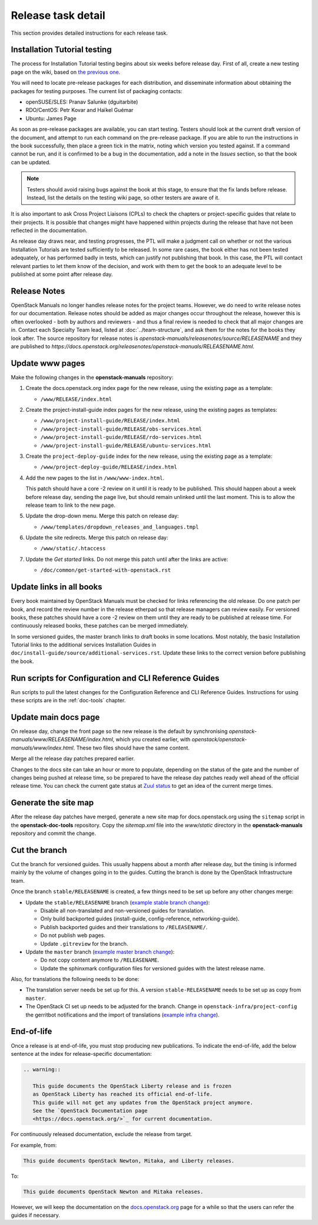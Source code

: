 ===================
Release task detail
===================

This section provides detailed instructions for each release task.

Installation Tutorial testing
~~~~~~~~~~~~~~~~~~~~~~~~~~~~~

The process for Installation Tutorial testing begins about six weeks before
release day. First of all, create a new testing page on the wiki, based on
`the previous one
<https://wiki.openstack.org/wiki/Documentation/NewtonDocTesting>`_.

You will need to locate pre-release packages for each distribution, and
disseminate information about obtaining the packages for testing purposes.
The current list of packaging contacts:

* openSUSE/SLES: Pranav Salunke (dguitarbite)
* RDO/CentOS: Petr Kovar and Haïkel Guémar
* Ubuntu: James Page

As soon as pre-release packages are available, you can start testing. Testers
should look at the current draft version of the document, and attempt to
run each command on the pre-release package. If you are able to run the
instructions in the book successfully, then place a green tick in the
matrix, noting which version you tested against. If a command cannot be run,
and it is confirmed to be a bug in the documentation, add a note in the
`Issues` section, so that the book can be updated.

.. note::

   Testers should avoid raising bugs against the book at this stage, to ensure
   that the fix lands before release. Instead, list the details on the testing
   wiki page, so other testers are aware of it.

It is also important to ask Cross Project Liaisons (CPLs) to check the
chapters or project-specific guides that relate to their projects. It is
possible that changes might have happened within projects during the
release that have not been reflected in the documentation.

As release day draws near, and testing progresses, the PTL will make a
judgment call on whether or not the various Installation Tutorials are
tested sufficiently to be released. In some rare cases, the book either
has not been tested adequately, or has performed badly in tests, which can
justify not publishing that book. In this case, the PTL will contact
relevant parties to let them know of the decision, and work with them to
get the book to an adequate level to be published at some point after
release day.

Release Notes
~~~~~~~~~~~~~

OpenStack Manuals no longer handles release notes for the project teams.
However, we do need to write release notes for our documentation. Release
notes should be added as major changes occur throughout the release, however
this is often overlooked - both by authors and reviewers - and thus a final
review is needed to check that all major changes are in. Contact each
Specialty Team lead, listed at :doc:`../team-structure`, and ask them for
the notes for the books they look after. The source repository for release
notes is `openstack-manuals/releasenotes/source/RELEASENAME` and they are
published to
`https://docs.openstack.org/releasenotes/openstack-manuals/RELEASENAME.html`.

Update www pages
~~~~~~~~~~~~~~~~

Make the following changes in the **openstack-manuals** repository:

#. Create the docs.openstack.org index page for the new release, using the
   existing page as a template:

   - ``/www/RELEASE/index.html``

#. Create the project-install-guide index pages for the new release, using the
   existing pages as templates:

   - ``/www/project-install-guide/RELEASE/index.html``
   - ``/www/project-install-guide/RELEASE/obs-services.html``
   - ``/www/project-install-guide/RELEASE/rdo-services.html``
   - ``/www/project-install-guide/RELEASE/ubuntu-services.html``

#. Create the ``project-deploy-guide`` index for the new release, using the
   existing page as a template:

   - ``/www/project-deploy-guide/RELEASE/index.html``

#. Add the new pages to the list in ``/www/www-index.html``.

   This patch should have a core -2 review on it until it is ready to be
   published. This should happen about a week before release day, sending the
   page live, but should remain unlinked until the last moment. This is to
   allow the release team to link to the new page.

#. Update the drop-down menu. Merge this patch on release day:

   - ``/www/templates/dropdown_releases_and_languages.tmpl``

#. Update the site redirects. Merge this patch on release day:

   - ``/www/static/.htaccess``

#. Update the *Get started* links. Do not merge this patch until after the
   links are active:

   - ``/doc/common/get-started-with-openstack.rst``

Update links in all books
~~~~~~~~~~~~~~~~~~~~~~~~~

Every book maintained by OpenStack Manuals must be checked for links
referencing the old release. Do one patch per book, and record the review
number in the release etherpad so that release managers can review easily.
For versioned books, these patches should have a core -2 review on them until
they are ready to be published at release time. For continuously released
books, these patches can be merged immediately.

In some versioned guides, the master branch links to draft books in some
locations. Most notably, the basic Installation Tutorial links to the
additional services Installation Guides in
``doc/install-guide/source/additional-services.rst``. Update these links to
the correct version before publishing the book.

Run scripts for Configuration and CLI Reference Guides
~~~~~~~~~~~~~~~~~~~~~~~~~~~~~~~~~~~~~~~~~~~~~~~~~~~~~~

Run scripts to pull the latest changes for the Configuration Reference and
CLI Reference Guides. Instructions for using these scripts are in the
:ref:`doc-tools` chapter.

Update main docs page
~~~~~~~~~~~~~~~~~~~~~

On release day, change the front page so the new release is the default by
synchronising `openstack-manuals/www/RELEASENAME/index.html`, which you
created earlier, with `openstack/openstack-manuals/www/index.html`. These
two files should have the same content.

Merge all the release day patches prepared earlier.

Changes to the docs site can take an hour or more to populate, depending on
the status of the gate and the number of changes being pushed at release time,
so be prepared to have the release day patches ready well ahead of the
official release time. You can check the current gate status at `Zuul status
<http://status.openstack.org/zuul/>`_ to get an idea of the current merge
times.

Generate the site map
~~~~~~~~~~~~~~~~~~~~~

After the release day patches have merged, generate a new site map for
docs.openstack.org using the ``sitemap`` script in the **openstack-doc-tools**
repository. Copy the `sitemap.xml` file into the `www/static` directory in
the **openstack-manuals** repository and commit the change.

Cut the branch
~~~~~~~~~~~~~~

Cut the branch for versioned guides. This usually happens about a month
after release day, but the timing is informed mainly by the volume of
changes going in to the guides. Cutting the branch is done by the
OpenStack Infrastructure team.

Once the branch ``stable/RELEASENAME`` is created, a few things need
to be set up before any other changes merge:

* Update the ``stable/RELEASENAME`` branch (`example stable branch change
  <https://review.openstack.org/#/c/396875/>`__):

  * Disable all non-translated and non-versioned guides for
    translation.
  * Only build backported guides (install-guide, config-reference,
    networking-guide).
  * Publish backported guides and their translations to
    ``/RELEASENAME/``.
  * Do not publish web pages.
  * Update ``.gitreview`` for the branch.

* Update the ``master`` branch (`example master branch change
  <https://review.openstack.org/#/c/396874/>`__):

  * Do not copy content anymore to ``/RELEASENAME``.
  * Update the sphinxmark configuration files for versioned guides
    with the latest release name.


Also, for translations the following needs to be done:

* The translation server needs be set up for this. A version
  ``stable-RELEASENAME`` needs to be set up as copy from ``master``.
* The OpenStack CI set up needs to be adjusted for the branch. Change
  in ``openstack-infra/project-config`` the gerritbot notifications and
  the import of translations (`example infra change
  <https://review.openstack.org/396876>`__).

End-of-life
~~~~~~~~~~~

Once a release is at end-of-life, you must stop producing new publications.
To indicate the end-of-life, add the below sentence at the index
for release-specific documentation:

.. code-block:: rst

   .. warning::

      This guide documents the OpenStack Liberty release and is frozen
      as OpenStack Liberty has reached its official end-of-life.
      This guide will not get any updates from the OpenStack project anymore.
      See the `OpenStack Documentation page
      <https://docs.openstack.org/>`_ for current documentation.

For continuously released documentation, exclude the release from target.

For example, from:

.. code-block:: rst

   This guide documents OpenStack Newton, Mitaka, and Liberty releases.

To:

.. code-block:: rst

   This guide documents OpenStack Newton and Mitaka releases.

However, we will keep the documentation on the
`docs.openstack.org <https://docs.openstack.org/>`_
page for a while so that the users can refer the guides if necessary.

